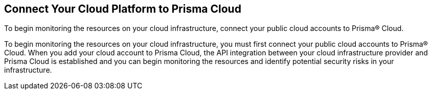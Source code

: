 [#id636afa83-6343-423b-a005-64d990a006a7]
== Connect Your Cloud Platform to Prisma Cloud

To begin monitoring the resources on your cloud infrastructure, connect your public cloud accounts to Prisma® Cloud.

To begin monitoring the resources on your cloud infrastructure, you must first connect your public cloud accounts to Prisma® Cloud. When you add your cloud account to Prisma Cloud, the API integration between your cloud infrastructure provider and Prisma Cloud is established and you can begin monitoring the resources and identify potential security risks in your infrastructure.
